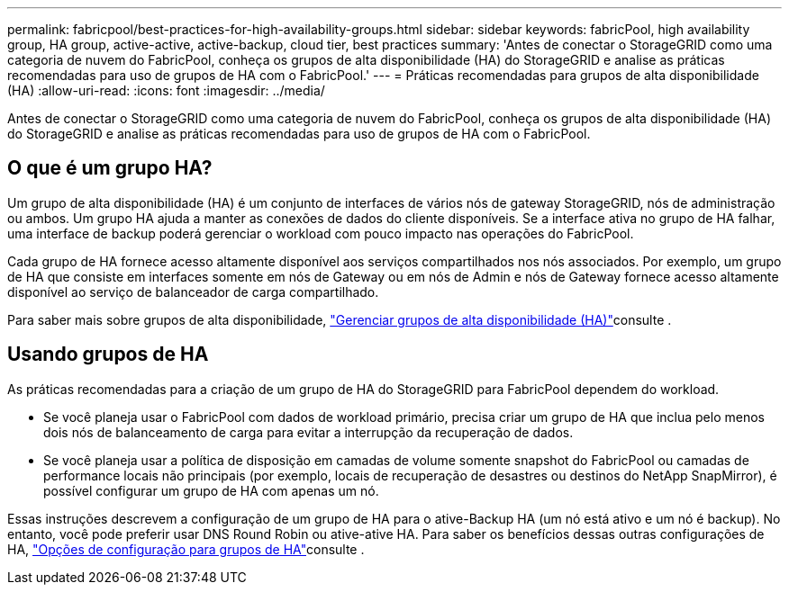 ---
permalink: fabricpool/best-practices-for-high-availability-groups.html 
sidebar: sidebar 
keywords: fabricPool, high availability group, HA group, active-active, active-backup, cloud tier, best practices 
summary: 'Antes de conectar o StorageGRID como uma categoria de nuvem do FabricPool, conheça os grupos de alta disponibilidade (HA) do StorageGRID e analise as práticas recomendadas para uso de grupos de HA com o FabricPool.' 
---
= Práticas recomendadas para grupos de alta disponibilidade (HA)
:allow-uri-read: 
:icons: font
:imagesdir: ../media/


[role="lead"]
Antes de conectar o StorageGRID como uma categoria de nuvem do FabricPool, conheça os grupos de alta disponibilidade (HA) do StorageGRID e analise as práticas recomendadas para uso de grupos de HA com o FabricPool.



== O que é um grupo HA?

Um grupo de alta disponibilidade (HA) é um conjunto de interfaces de vários nós de gateway StorageGRID, nós de administração ou ambos. Um grupo HA ajuda a manter as conexões de dados do cliente disponíveis. Se a interface ativa no grupo de HA falhar, uma interface de backup poderá gerenciar o workload com pouco impacto nas operações do FabricPool.

Cada grupo de HA fornece acesso altamente disponível aos serviços compartilhados nos nós associados. Por exemplo, um grupo de HA que consiste em interfaces somente em nós de Gateway ou em nós de Admin e nós de Gateway fornece acesso altamente disponível ao serviço de balanceador de carga compartilhado.

Para saber mais sobre grupos de alta disponibilidade, link:../admin/managing-high-availability-groups.html["Gerenciar grupos de alta disponibilidade (HA)"]consulte .



== Usando grupos de HA

As práticas recomendadas para a criação de um grupo de HA do StorageGRID para FabricPool dependem do workload.

* Se você planeja usar o FabricPool com dados de workload primário, precisa criar um grupo de HA que inclua pelo menos dois nós de balanceamento de carga para evitar a interrupção da recuperação de dados.
* Se você planeja usar a política de disposição em camadas de volume somente snapshot do FabricPool ou camadas de performance locais não principais (por exemplo, locais de recuperação de desastres ou destinos do NetApp SnapMirror), é possível configurar um grupo de HA com apenas um nó.


Essas instruções descrevem a configuração de um grupo de HA para o ative-Backup HA (um nó está ativo e um nó é backup). No entanto, você pode preferir usar DNS Round Robin ou ative-ative HA. Para saber os benefícios dessas outras configurações de HA, link:../admin/configuration-options-for-ha-groups.html["Opções de configuração para grupos de HA"]consulte .
